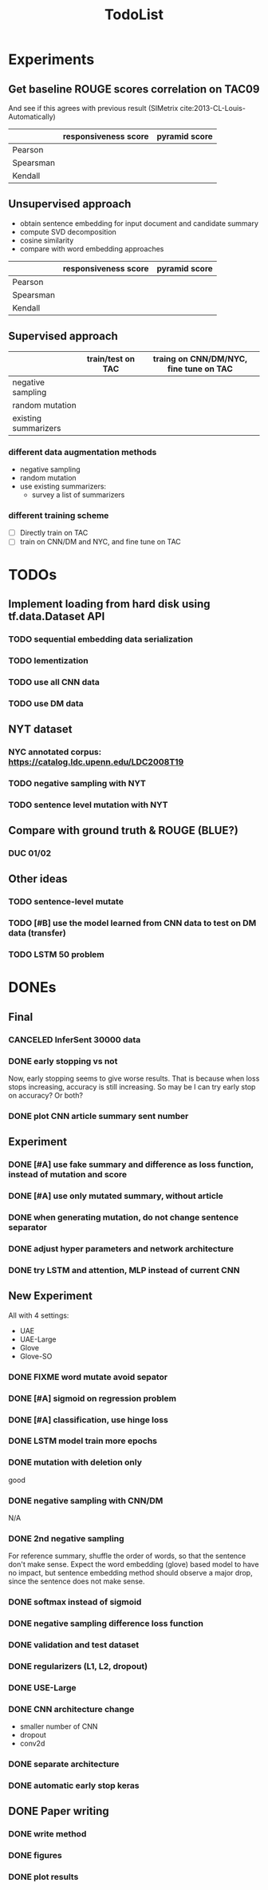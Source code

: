 #+TITLE: TodoList

* Experiments
** Get baseline ROUGE scores correlation on TAC09

And see if this agrees with previous result (SIMetrix
cite:2013-CL-Louis-Automatically)

|           | responsiveness score | pyramid score |
|-----------+----------------------+---------------|
| Pearson   |                      |               |
| Spearsman |                      |               |
| Kendall   |                      |               |


** Unsupervised approach
- obtain sentence embedding for input document and candidate summary
- compute SVD decomposition 
- cosine similarity
- compare with word embedding approaches

|           | responsiveness score | pyramid score |
|-----------+----------------------+---------------|
| Pearson   |                      |               |
| Spearsman |                      |               |
| Kendall   |                      |               |

** Supervised approach

|                      | train/test on TAC | traing on CNN/DM/NYC, fine tune on TAC |
|----------------------+-------------------+----------------------------------------|
| negative sampling    |                   |                                        |
| random mutation      |                   |                                        |
| existing summarizers |                   |                                        |

*** different data augmentation methods
- negative sampling
- random mutation
- use existing summarizers:
  - survey a list of summarizers
*** different training scheme
- [ ] Directly train on TAC
- [ ] train on CNN/DM and NYC, and fine tune on TAC


* TODOs

** Implement loading from hard disk using tf.data.Dataset API
*** TODO sequential embedding data serialization
*** TODO lementization
*** TODO use all CNN data
*** TODO use DM data

** NYT dataset
*** NYC annotated corpus: https://catalog.ldc.upenn.edu/LDC2008T19
*** TODO negative sampling with NYT
*** TODO sentence level mutation with NYT

** Compare with ground truth & ROUGE (BLUE?)
*** DUC 01/02

** Other ideas
*** TODO sentence-level mutate
*** TODO [#B] use the model learned from CNN data to test on DM data (transfer)
*** TODO LSTM 50 problem


* DONEs

** Final
*** CANCELED InferSent 30000 data
    CLOSED: [2019-02-17 Sun 14:02]
*** DONE early stopping vs not
    CLOSED: [2019-02-17 Sun 14:02]
Now, early stopping seems to give worse results. That is because when
loss stops increasing, accuracy is still increasing. So may be I can
try early stop on accuracy? Or both?
*** DONE plot CNN article summary sent number
    CLOSED: [2018-12-09 Sun 02:28]
** Experiment
*** DONE [#A] use fake summary and difference as loss function, instead of mutation and score
    CLOSED: [2018-12-09 Sun 02:28]
*** DONE [#A] use only mutated summary, without article
    CLOSED: [2018-11-30 Fri 15:07]
*** DONE when generating mutation, do not change sentence separator
    CLOSED: [2018-12-09 Sun 02:28]
*** DONE adjust hyper parameters and network architecture
    CLOSED: [2018-12-09 Sun 02:28]
*** DONE try LSTM and attention, MLP instead of current CNN
    CLOSED: [2018-12-09 Sun 02:28]
** New Experiment

All with 4 settings:
- UAE
- UAE-Large
- Glove
- Glove-SO
*** DONE FIXME word mutate avoid sepator
    CLOSED: [2018-12-09 Sun 02:29]
*** DONE [#A] sigmoid on regression problem
    CLOSED: [2018-12-09 Sun 02:29]
*** DONE [#A] classification, use hinge loss
    CLOSED: [2018-12-09 Sun 02:29]
*** DONE LSTM model train more epochs
    CLOSED: [2018-12-09 Sun 02:29]

*** DONE mutation with deletion only
    CLOSED: [2018-12-09 Sun 02:31]
good
*** DONE negative sampling with CNN/DM
    CLOSED: [2018-12-09 Sun 02:31]
N/A

*** DONE 2nd negative sampling
    CLOSED: [2018-12-09 Sun 02:31]
For reference summary, shuffle the order of words, so that the
sentence don't make sense. Expect the word embedding (glove) based
model to have no impact, but sentence embedding method should observe
a major drop, since the sentence does not make sense.

*** DONE softmax instead of sigmoid
    CLOSED: [2018-12-05 Wed 12:41]
*** DONE negative sampling difference loss function
    CLOSED: [2018-12-09 Sun 02:27]
*** DONE validation and test dataset
    CLOSED: [2018-12-09 Sun 02:27]
*** DONE regularizers (L1, L2, dropout)
    CLOSED: [2018-12-09 Sun 02:27]
*** DONE USE-Large
    CLOSED: [2018-12-04 Tue 21:03]
*** DONE CNN architecture change
    CLOSED: [2018-12-04 Tue 21:58]
- smaller number of CNN
- dropout
- conv2d
*** DONE separate architecture
    CLOSED: [2019-02-17 Sun 14:01]

*** DONE automatic early stop keras
    CLOSED: [2018-12-09 Sun 02:28]

** DONE Paper writing
   CLOSED: [2019-02-17 Sun 14:01]
*** DONE write method
    CLOSED: [2018-12-09 Sun 02:31]
*** DONE figures
    CLOSED: [2018-12-09 Sun 02:31]
*** DONE plot results
    CLOSED: [2018-12-09 Sun 02:31]
